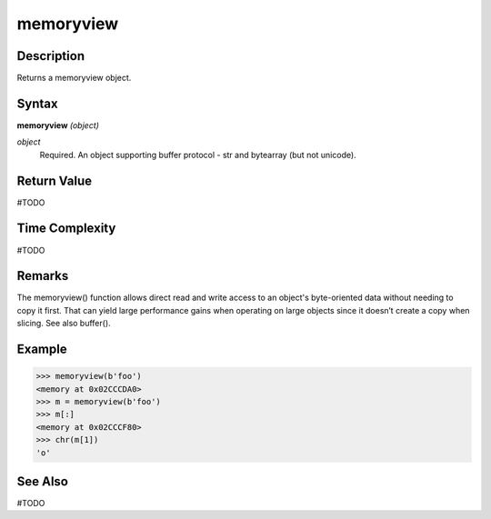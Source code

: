 ==========
memoryview
==========

Description
===========
Returns a memoryview object.

Syntax
======
**memoryview** *(object)*

*object*
	Required. An object supporting buffer protocol - str and bytearray (but not unicode).

Return Value
============
#TODO

Time Complexity
============
#TODO

Remarks
=======
The memoryview() function allows direct read and write access to an object's byte-oriented data without needing to copy it first. That can yield large performance gains when operating on large objects since it doesn’t create a copy when slicing.
See also buffer().

Example
=======
>>> memoryview(b'foo')
<memory at 0x02CCCDA0>
>>> m = memoryview(b'foo')
>>> m[:]
<memory at 0x02CCCF80>
>>> chr(m[1])
'o'

See Also
========
#TODO
